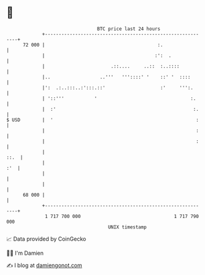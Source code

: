 * 👋

#+begin_example
                                    BTC price last 24 hours                    
                +------------------------------------------------------------+ 
         72 000 |                                         :.                 | 
                |                                        :':  .              | 
                |                        .::....     ..::  :..::::           | 
                |..                  ..'''   '''::::' '    ::' '  ::::       | 
                |':  .:..:::..:':::.::'                    :'     ''':.      | 
                | '::'''           '                                  :.     | 
                |  :'                                                  :.    | 
   $ USD        |  '                                                    :    | 
                |                                                       :    | 
                |                                                       :    | 
                |                                                       ::.  | 
                |                                                        :'  | 
                |                                                            | 
                |                                                            | 
         68 000 |                                                            | 
                +------------------------------------------------------------+ 
                 1 717 700 000                                  1 717 790 000  
                                        UNIX timestamp                         
#+end_example
📈 Data provided by CoinGecko

🧑‍💻 I'm Damien

✍️ I blog at [[https://www.damiengonot.com][damiengonot.com]]
